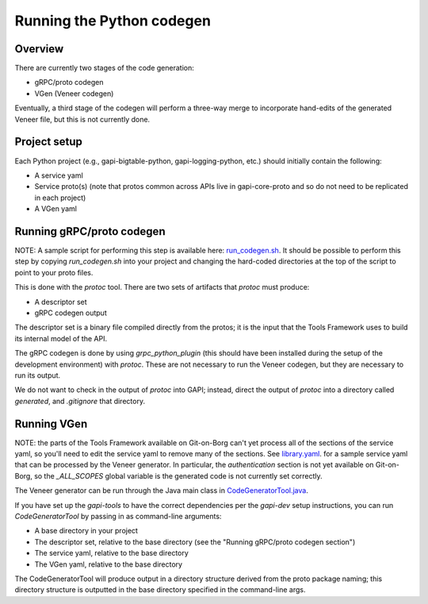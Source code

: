 Running the Python codegen
==========================

Overview
--------

There are currently two stages of the code generation:

* gRPC/proto codegen
* VGen (Veneer codegen)

Eventually, a third stage of the codegen will perform a three-way merge to
incorporate hand-edits of the generated Veneer file, but this is not currently
done.

Project setup
-------------

Each Python project (e.g., gapi-bigtable-python, gapi-logging-python, etc.)
should initially contain the following:

* A service yaml
* Service proto(s) (note that protos common across APIs live in gapi-core-proto
  and so do not need to be replicated in each project)
* A VGen yaml

Running gRPC/proto codegen
--------------------------

NOTE: A sample script for performing this step is available here:
`run_codegen.sh`_. It should be possible to perform this step by copying
`run_codegen.sh` into your project and changing the hard-coded directories
at the top of the script to point to your proto files.

.. _run_codegen.sh: https://gapi.git.corp.google.com/gapi-bigtable-python/+/master/src/main/run_codegen.sh

This is done with the `protoc` tool. There are two sets of artifacts that
`protoc` must produce:

* A descriptor set
* gRPC codegen output

The descriptor set is a binary file compiled directly from the protos; it is
the input that the Tools Framework uses to build its internal model of the API.

The gRPC codegen is done by using `grpc_python_plugin` (this should have been
installed during the setup of the development environment) with `protoc`. These
are not necessary to run the Veneer codegen, but they are necessary to run its
output.

We do not want to check in the output of `protoc` into GAPI; instead, direct
the output of `protoc` into a directory called `generated`, and `.gitignore`
that directory.

Running VGen
------------

NOTE: the parts of the Tools Framework available on Git-on-Borg can't yet
process all of the sections of the service yaml, so you'll need to edit the
service yaml to remove many of the sections. See `library.yaml`_. for a sample
service yaml that can be processed by the Veneer generator. In particular, the
`authentication` section is not yet available on Git-on-Borg, so the
`_ALL_SCOPES` global variable is the generated code is not currently set
correctly.

.. _library.yaml: https://gapi.git.corp.google.com/gapi-tools/+/master/vgen/src/test/java/io/gapi/vgen/testdata/library.yaml

The Veneer generator can be run through the Java main class in
`CodeGeneratorTool.java`_.

.. _CodeGeneratorTool.java: https://gapi.git.corp.google.com/gapi-tools/+/master/vgen/src/main/java/io/gapi/vgen/CodeGeneratorTool.java

If you have set up the `gapi-tools` to have the correct dependencies per
the `gapi-dev` setup instructions, you can run `CodeGeneratorTool` by passing
in as command-line arguments:

* A base directory in your project
* The descriptor set, relative to the base directory
  (see the "Running gRPC/proto codegen section")
* The service yaml, relative to the base directory
* The VGen yaml, relative to the base directory

The CodeGeneratorTool will produce output in a directory structure derived from
the proto package naming; this directory structure is outputted in the base
directory specified in the command-line args.
